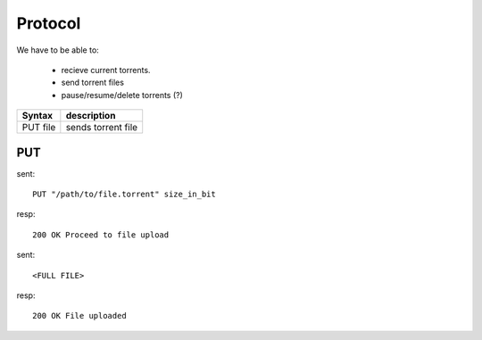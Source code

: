Protocol
========

We have to be able to:

 * recieve current torrents.
 * send torrent files
 * pause/resume/delete torrents (?)


+-----------+-----------------------------+
| Syntax    | description                 |
+===========+=============================+
| PUT file  | sends torrent file          |
+-----------+-----------------------------+



PUT
~~~

sent::

   PUT "/path/to/file.torrent" size_in_bit

resp::

   200 OK Proceed to file upload

sent::

   <FULL FILE>

resp::

   200 OK File uploaded
